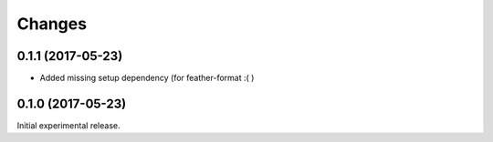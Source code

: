 Changes
=======

0.1.1 (2017-05-23)
------------------

- Added missing setup dependency (for feather-format :( )


0.1.0 (2017-05-23)
------------------

Initial experimental release.
